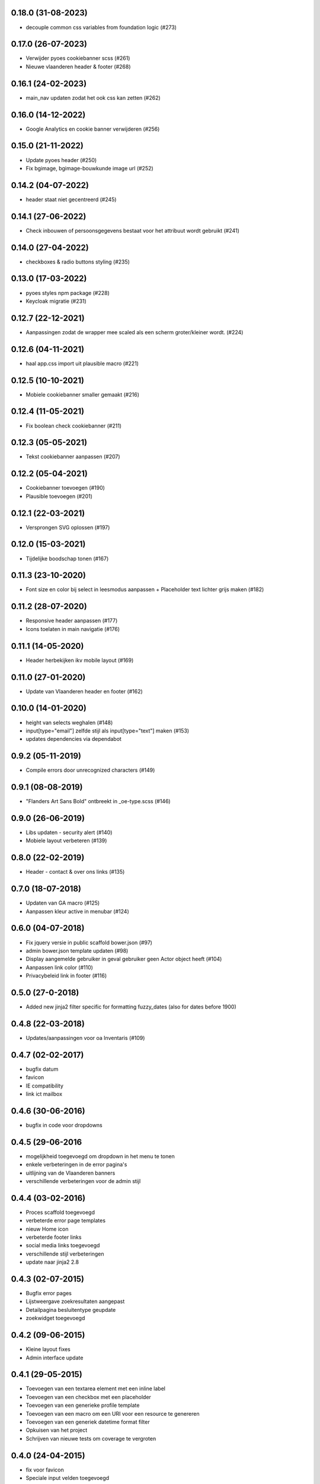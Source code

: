 0.18.0 (31-08-2023)
===================

- decouple common css variables from foundation logic (#273)

0.17.0 (26-07-2023)
===================

- Verwijder pyoes cookiebanner scss (#261)
- Nieuwe vlaanderen header & footer (#268)

0.16.1 (24-02-2023)
===================

- main_nav updaten zodat het ook css kan zetten (#262)

0.16.0 (14-12-2022)
===================

- Google Analytics en cookie banner verwijderen (#256)

0.15.0 (21-11-2022)
===================

- Update pyoes header (#250)
- Fix bgimage, bgimage-bouwkunde image url (#252)


0.14.2 (04-07-2022)
===================

- header staat niet gecentreerd (#245)

0.14.1 (27-06-2022)
===================

- Check inbouwen of persoonsgegevens bestaat voor het attribuut wordt gebruikt (#241)

0.14.0 (27-04-2022)
===================

- checkboxes & radio buttons styling (#235)

0.13.0 (17-03-2022)
===================

- pyoes styles npm package (#228)
- Keycloak migratie (#231)

0.12.7 (22-12-2021)
===================

- Aanpassingen zodat de wrapper mee scaled als een scherm groter/kleiner wordt. (#224)

0.12.6 (04-11-2021)
===================

- haal app.css import uit plausible macro (#221)

0.12.5 (10-10-2021)
===================

- Mobiele cookiebanner smaller gemaakt (#216)

0.12.4 (11-05-2021)
===================

- Fix boolean check cookiebanner (#211)

0.12.3 (05-05-2021)
===================

- Tekst cookiebanner aanpassen (#207)

0.12.2 (05-04-2021)
===================

- Cookiebanner toevoegen (#190)
- Plausible toevoegen (#201)

0.12.1 (22-03-2021)
===================

- Versprongen SVG oplossen (#197)

0.12.0 (15-03-2021)
===================

- Tijdelijke boodschap tonen (#167)

0.11.3 (23-10-2020)
===================
- Font size en color bij select in leesmodus aanpassen + Placeholder text lichter grijs maken (#182)

0.11.2 (28-07-2020)
===================
- Responsive header aanpassen (#177)
- Icons toelaten in main navigatie (#176)

0.11.1 (14-05-2020)
===================
- Header herbekijken ikv mobile layout (#169)

0.11.0 (27-01-2020)
===================
- Update van Vlaanderen header en footer (#162)

0.10.0 (14-01-2020)
===================
- height van selects weghalen (#148)
- input[type="email"] zelfde stijl als input[type="text"] maken (#153)
- updates dependencies via dependabot

0.9.2 (05-11-2019)
==================
- Compile errors door unrecognized characters (#149)

0.9.1 (08-08-2019)
==================
- "Flanders Art Sans Bold" ontbreekt in _oe-type.scss (#146)

0.9.0 (26-06-2019)
==================
- Libs updaten - security alert (#140)
- Mobiele layout verbeteren (#139)

0.8.0 (22-02-2019)
==================
- Header - contact & over ons links (#135)

0.7.0 (18-07-2018)
==================
- Updaten van GA macro (#125)
- Aanpassen kleur active in menubar (#124)

0.6.0 (04-07-2018)
==================

- Fix jquery versie in public scaffold bower.json (#97)
- admin bower.json template updaten (#98)
- Display aangemelde gebruiker in geval gebruiker geen Actor object heeft (#104)
- Aanpassen link color (#110)
- Privacybeleid link in footer (#116)

0.5.0 (27-0-2018)
==================

* Added new jinja2 filter specific for formatting fuzzy_dates (also for dates before 1900)

0.4.8 (22-03-2018)
==================

* Updates/aanpassingen voor oa Inventaris (#109)

0.4.7 (02-02-2017)
==================

* bugfix datum
* favicon
* IE compatibility
* link ict mailbox

0.4.6 (30-06-2016)
==================

* bugfix in code voor dropdowns

0.4.5 (29-06-2016
=================

* mogelijkheid toegevoegd om dropdown in het menu te tonen
* enkele verbeteringen in de error pagina's
* uitlijning van de Vlaanderen banners
* verschillende verbeteringen voor de admin stijl

0.4.4 (03-02-2016)
==================

* Proces scaffold toegevoegd
* verbeterde error page templates
* nieuw Home icon
* verbeterde footer links
* social media links toegevoegd
* verschillende stijl verbeteringen
* update naar jinja2 2.8

0.4.3 (02-07-2015)
==================

* Bugfix error pages
* Lijstweergave zoekresultaten aangepast
* Detailpagina besluitentype geupdate
* zoekwidget toegevoegd

0.4.2 (09-06-2015)
==================

* Kleine layout fixes
* Admin interface update

0.4.1 (29-05-2015)
==================
* Toevoegen van een textarea element met een inline label 
* Toevoegen van een checkbox met een placeholder
* Toevoegen van een generieke profile template
* Toevoegen van een macro om een URI voor een resource te genereren
* Toevoegen van een generiek datetime format filter
* Opkuisen van het project
* Schrijven van nieuwe tests om coverage te vergroten

0.4.0 (24-04-2015)
==================

* fix voor favicon
* Speciale input velden toegevoegd
* Voorbeeldtemplates verder uitgewerkt
* Generieke 404/500 templates toegevoegd
* Alertblock toegevoegd
* Mediaqueries toegevoegd die problemen met header op mobile devices oplost
* Problemen met footer verholpen

0.3.3 (04-03-2015)
==================
* Fix voor gebruikersnamen
* Documentatie geupdate ivm admin scaffold

0.3.2 (26-02-2015)
==================
* Aanpassingen vooral aan admin scaffold


0.3.1 (23-02-2015)
==================

* Admin scaffold toegevoegd
* Aanmelden/Afmelden knop toegevoegd
* Google analytics geupdate naar Universal analytics
* Font-awesome toegevoegd als bower dependency

0.3.0 (12-02-2015)
==================

* Erfgoedstijl aangepast aan vereisten van de nieuwe Vlaamse Huisstijl


0.2.1 (25-11-2014)
==================

* Released as open source on PyPI.
* Copyright date can be changed again. Now works with a variable instead of 
  a block.

0.2.0 (14-08-2014)
==================

* Andere manier van omgaan met Foundation dependency. Gaat nu via bower.
* Upgraden naar Foundation 5.3.x. Bower zal steeds de laatste versie in de 5.3
  reeks proberen aan te houden.
* Toevoegen van Foundation Icon Fonts 3
* Unit tests naar py.test ipv nose.
* Basistemplate is nu meer responsive dan vroeger.
* Standaard breedte van de css grid werd nu gelijk geschakeld met die van de
  corporate site.
* Footer werd gewijzigd zodat er blauw over de ganse breedte is.

0.1.1 (06-08-2014)
==================

* Toevoegen van een mogelijkheid om css_files in de html header te injecteren. (#7) [JonathanGeosolutions]
* Toevoegen van een mogelijkheid om de HTML header te overriden in een template.
* Testen ook laten uitvoeren op py33 en py34.

0.1.0
=====

* Eerste stabiele release.
* Maakt nu gebruik van onze eigen typekit code.

0.1.0b2
=======

* Terug naar TypeKit. Voorlopig gebruiken we de account van Glue. Op een bepaald
  moment zal iemand wel eens voor onze eigen accout moeten betalen.

0.1.0b1
=======

* Extra documentatie met sphinx. (#5)
* Static files zoals favicon en robots.txt kunnen geleverd worden door pyoes. (#6)
* Niet meer nodig om pyoes:static view te includen. Vanaf nu moet pyoes zelf 
  wel geinclude worden, deze handelt dan de rest af.
* De scaffold zal meteen een sass bestand voor de applicatie specifieke css
  aanmaken.

0.1.0a3
=======

* Overschakelen op open fonts. (#4)
* Js files kunnen doorgegeven worden door extended templates. (#3)
* Verwijderen van een onbestaande dit in het install_compass_extensions script werkt. (#1)
* Docs wat uitgebreid. (#2)
* Layout van de breadcrumbs wat compacter gemaakt.

0.1.0a2
=======

* Zorgend dat jquery protocol onafhankelijk kan geladen worden. Gaf problemen 
  op https sites.

0.1.0a1
=======

* eerste versie die getagged wordt
* aantal jinja2 templates
* sass files
* nog zeer onvolledig en met gebrekkige documentatie
